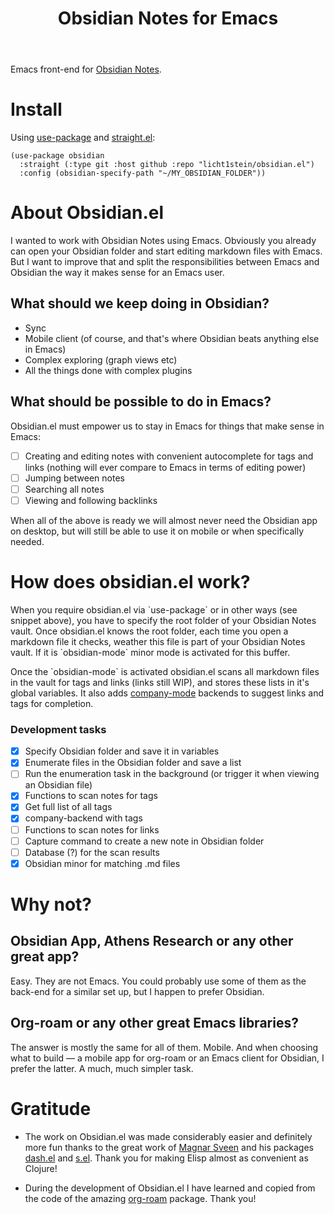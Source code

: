 #+TITLE: Obsidian Notes for Emacs
Emacs front-end for [[https://obsidian.md/][Obsidian Notes]].

* Install
Using [[https://github.com/jwiegley/use-package][use-package]] and [[https://github.com/radian-software/straight.el][straight.el]]:

#+begin_src elisp
  (use-package obsidian
    :straight (:type git :host github :repo "licht1stein/obsidian.el")
    :config (obsidian-specify-path "~/MY_OBSIDIAN_FOLDER"))
#+end_src

* About Obsidian.el

I wanted to work with Obsidian Notes using Emacs. Obviously you already can open your Obsidian folder and start editing markdown files with Emacs. But I want to improve that and split the responsibilities between Emacs and Obsidian the way it makes sense for an Emacs user.

** What should we keep doing in Obsidian?
- Sync
- Mobile client (of course, and that's where Obsidian beats anything else in Emacs)
- Complex exploring (graph views etc)
- All the things done with complex plugins

** What should be possible to do in Emacs?
Obsidian.el must empower us to stay in Emacs for things that make sense in Emacs:

- [ ] Creating and editing notes with convenient autocomplete for tags and links (nothing will ever compare to Emacs in terms of editing power)
- [ ] Jumping between notes
- [ ] Searching all notes
- [ ] Viewing and following backlinks

When all of the above is ready we will almost never need the Obsidian app on desktop, but will still be able to use it on mobile or when specifically needed.

* How does obsidian.el work?
When you require obsidian.el via `use-package` or in other ways (see snippet above), you have to specify the root folder of your Obsidian Notes vault. Once obsidian.el knows the root folder, each time you open a markdown file it checks, weather this file is part of your Obsidian Notes vault. If it is `obsidian-mode` minor mode is activated for this buffer.

Once the `obsidian-mode` is activated obsidian.el scans all markdown files in the vault for tags and links (links still WIP), and stores these lists in it's global variables. It also adds [[http://company-mode.github.io/][company-mode]] backends to suggest links and tags for completion.

*** Development tasks
- [X] Specify Obsidian folder and save it in variables
- [X] Enumerate files in the Obsidian folder and save a list
- [ ] Run the enumeration task in the background (or trigger it when viewing an Obsidian file)
- [X] Functions to scan notes for tags
- [X] Get full list of all tags
- [X] company-backend with tags
- [ ] Functions to scan notes for links
- [ ] Capture command to create a new note in Obsidian folder
- [ ] Database (?) for the scan results
- [X] Obsidian minor for matching .md files

* Why not?
** Obsidian App, Athens Research or any other great app?
Easy. They are not Emacs. You could probably use some of them as the back-end for a similar set up, but I happen to prefer Obsidian.

** Org-roam or any other great Emacs libraries?
The answer is mostly the same for all of them. Mobile. And when choosing what to build — a mobile app for org-roam or an Emacs client for Obsidian, I prefer the latter. A much, much simpler task.

* Gratitude
- The work on Obsidian.el was made considerably easier and definitely more fun thanks to the great work of [[https://github.com/magnars][Magnar Sveen]] and his packages [[https://github.com/magnars/dash.el][dash.el]] and [[https://github.com/magnars/s.el][s.el]]. Thank you for making Elisp almost as convenient as Clojure!

- During the development of Obsidian.el I have learned and copied from the code of the amazing [[https://github.com/org-roam/org-roam][org-roam]] package. Thank you!
